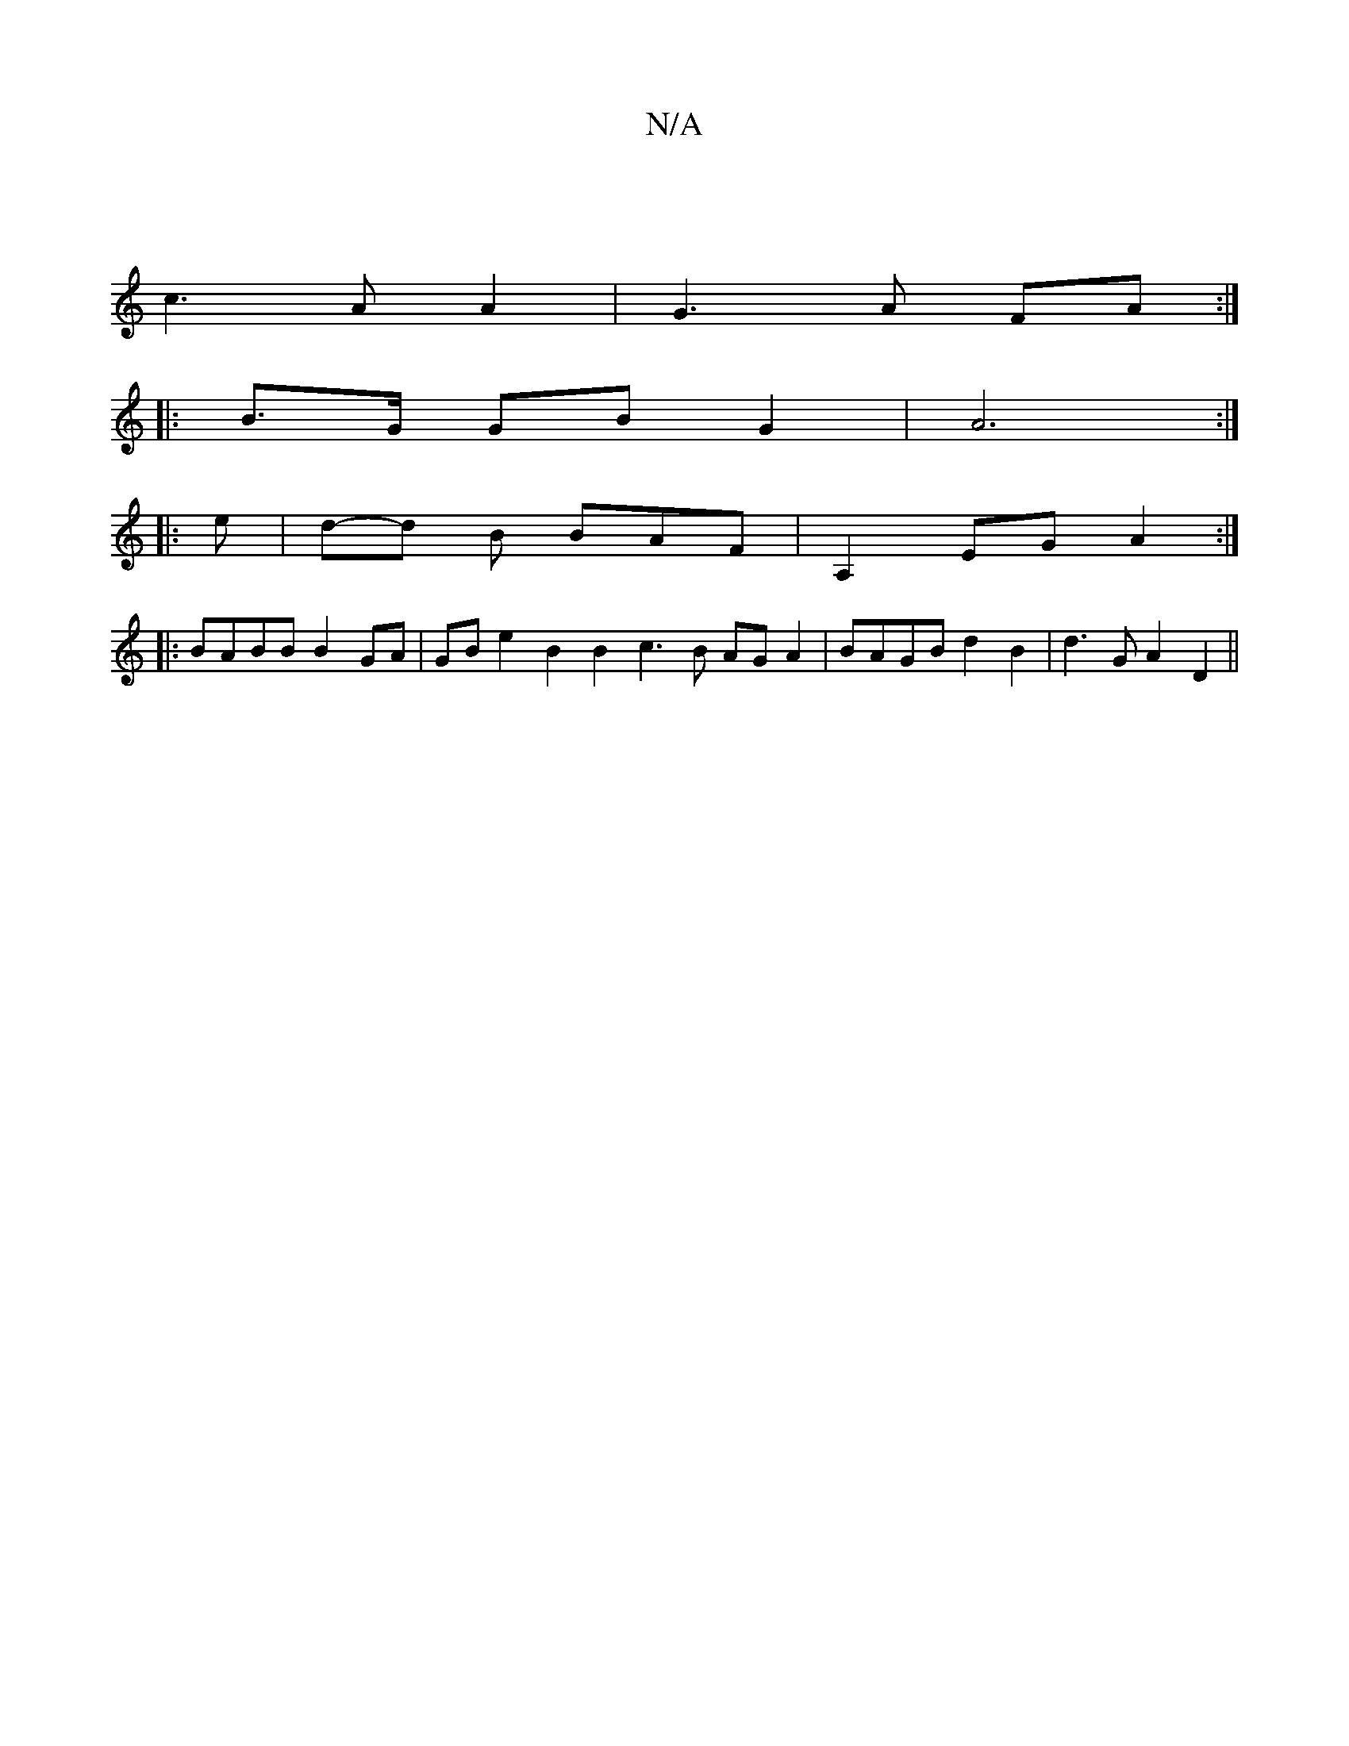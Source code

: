 X:1
T:N/A
M:4/4
R:N/A
K:Cmajor
] 
c3 A A2|G3A FA :|
|: B>G GB G2 | A6 :|
|: e|d-d B BAF | A,2 EG A2 :|
|:BABB B2 GA|GB e2-B2 B2 c3B AG A2|BAGB d2B2|d3G A2 D2||

E|"D"A3 d3 |"D(~F) F FGB | c/A/c A2 | e2 g2 B2- | e2 f3 b |"Em"e3e BAB